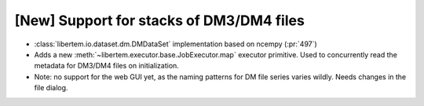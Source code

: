 [New] Support for stacks of DM3/DM4 files
=========================================

* :class:`libertem.io.dataset.dm.DMDataSet` implementation based on ncempy (:pr:`497`)
* Adds a new :meth:`~libertem.executor.base.JobExecutor.map` executor primitive. Used to concurrently
  read the metadata for DM3/DM4 files on initialization.
* Note: no support for the web GUI yet, as the naming patterns for DM file series varies wildly. Needs
  changes in the file dialog.
